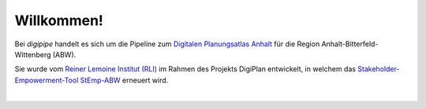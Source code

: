 Willkommen!
===========

Bei `digipipe` handelt es sich um die Pipeline zum
`Digitalen Planungsatlas Anhalt <https://github.com/rl-institut-private/digiplan>`_ für die Region
Anhalt-Bitterfeld-Wittenberg (ABW).

Sie wurde vom `Reiner Lemoine Institut (RLI)
<https://reiner-lemoine-institut.de/>`_ im Rahmen des Projekts DigiPlan entwickelt,
in welchem das `Stakeholder-Empowerment-Tool StEmp-ABW <https://wam.rl-institut.de/stemp_abw/>`_
erneuert wird.


|

.. image:: img/logos/rli_logo.png
   :height: 80 px
   :align: left
   :alt: Logo des Reiner Lemoine Instituts
.. image:: img/logos/digiplan-logo.png
   :height: 80 px
   :align: center
   :alt: Logo des Projekts DigiPlan